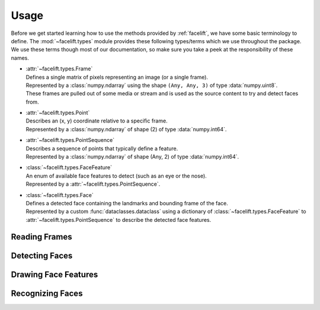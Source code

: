 .. _usage:

=====
Usage
=====

Before we get started learning how to use the methods provided by :ref:`facelift`, we
have some basic terminology to define.
The :mod:`~facelift.types` module provides these following types/terms which we use
throughout the package.
We use these terms though most of our documentation, so make sure you take a peek at the
responsibility of these names.

* | :attr:`~facelift.types.Frame`
  | Defines a single matrix of pixels representing an image (or a single frame).
  | Represented by a :class:`numpy.ndarray` using the shape ``(Any, Any, 3)`` of type
      :data:`numpy.uint8`.
  | These frames are pulled out of some media or stream and is used as the source
      content to try and detect faces from.

* | :attr:`~facelift.types.Point`
  | Describes an (x, y) coordinate relative to a specific frame.
  | Represented by a :class:`numpy.ndarray` of shape (2) of type :data:`numpy.int64`.

* | :attr:`~facelift.types.PointSequence`
  | Describes a sequence of points that typically define a feature.
  | Represented by a :class:`numpy.ndarray` of shape (Any, 2) of type
      :data:`numpy.int64`.

* | :class:`~facelift.types.FaceFeature`
  | An enum of available face features to detect (such as an eye or the nose).
  | Represented by a :attr:`~facelift.types.PointSequence`.

* | :class:`~facelift.types.Face`
  | Defines a detected face containing the landmarks and bounding frame of the face.
  | Represented by a custom :func:`dataclasses.dataclass` using a dictionary of
      :class:`~facelift.types.FaceFeature` to :attr:`~facelift.types.PointSequence`
      to describe the detected face features.


Reading Frames
==============


Detecting Faces
===============


Drawing Face Features
=====================


Recognizing Faces
=================
